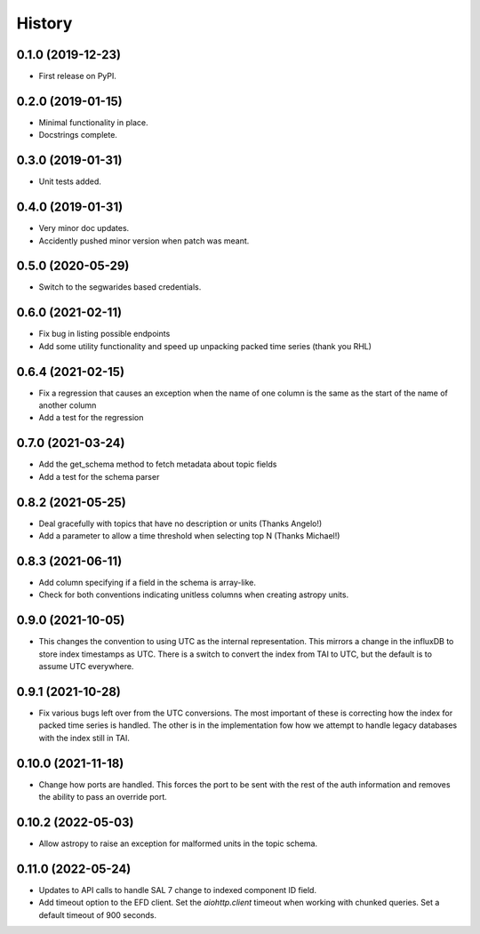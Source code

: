 =======
History
=======

0.1.0 (2019-12-23)
------------------

* First release on PyPI.

0.2.0 (2019-01-15)
------------------

* Minimal functionality in place.
* Docstrings complete.

0.3.0 (2019-01-31)
------------------

* Unit tests added.

0.4.0 (2019-01-31)
------------------

* Very minor doc updates.
* Accidently pushed minor version when patch was meant.

0.5.0 (2020-05-29)
------------------

* Switch to the segwarides based credentials.

0.6.0 (2021-02-11)
------------------

* Fix bug in listing possible endpoints
* Add some utility functionality and speed up unpacking packed time series (thank you RHL)

0.6.4 (2021-02-15)
------------------

* Fix a regression that causes an exception when the name of one column is the same as the start of the name of another column
* Add a test for the regression

0.7.0 (2021-03-24)
------------------

* Add the get_schema method to fetch metadata about topic fields
* Add a test for the schema parser

0.8.2 (2021-05-25)
------------------

* Deal gracefully with topics that have no description or units (Thanks Angelo!)
* Add a parameter to allow a time threshold when selecting top N (Thanks Michael!)

0.8.3 (2021-06-11)
------------------

* Add column specifying if a field in the schema is array-like.
* Check for both conventions indicating unitless columns when creating astropy units.

0.9.0 (2021-10-05)
------------------

* This changes the convention to using UTC as the internal representation.
  This mirrors a change in the influxDB to store index timestamps as UTC.
  There is a switch to convert the index from TAI to UTC, but the default is to assume UTC everywhere.

0.9.1 (2021-10-28)
------------------

* Fix various bugs left over from the UTC conversions.
  The most important of these is correcting how the index for packed time series is handled.
  The other is in the implementation fow how we attempt to handle legacy databases with the index still in TAI.

0.10.0 (2021-11-18)
-------------------

* Change how ports are handled.
  This forces the port to be sent with the rest of the auth information and removes the ability to pass an override port.

0.10.2 (2022-05-03)
-------------------

* Allow astropy to raise an exception for malformed units in the topic schema.

0.11.0 (2022-05-24)
-------------------

* Updates to API calls to handle SAL 7 change to indexed component ID field.
* Add timeout option to the EFD client.
  Set the `aiohttp.client` timeout when working with chunked queries. Set a default timeout of 900 seconds.
